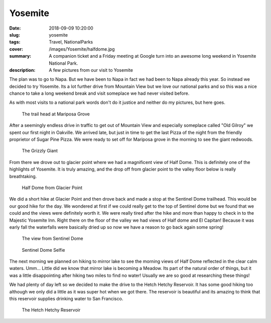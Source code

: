 Yosemite
========

:date: 2018-09-09 10:20:00
:slug: yosemite
:tags: Travel, NationalParks
:cover: /images/Yosemite/halfdome.jpg
:summary: A companion ticket and a Friday meeting at Google turn into an awesome long weekend in Yosemite National Park.
:description: A few pictures from our visit to Yosemite

The plan was to go to Napa.  But we have been to Napa in fact we had been to Napa already this year.  So instead we decided to try Yosemite.  Its a lot further drive from Mountain View but we love our national parks and so this was a nice chance to take a long weekend break and visit someplace we had never visited before.  

As with most visits to a national park words don't do it justice and neither do my pictures, but here goes.

.. figure:: /images/Yosemite/big_burned.jpg

	The trail head at Mariposa Grove

After a seemingly endless drive in traffic to get out of Mountain View and especially someplace called "Old Gilroy" we spent our first night in Oakville.  We arrived late, but just in time to get the last Pizza of the night from the friendly proprietor of Sugar Pine Pizza.  We were ready to set off for Mariposa grove in the morning to see the giant redwoods.	

.. figure:: /images/Yosemite/sequoia.jpg

	The Grizzly Giant

From there we drove out to glacier point where we had a magnificent view of Half Dome.  This is definitely one of the highlights of Yosemite.  It is truly amazing, and the drop off from glacier point to the valley floor below is really breathtaking. 

.. figure:: /images/Yosemite/halfdome.jpg

	Half Dome from Glacier Point

We did a short hike at Glacier Point and then drove back and made a stop at the Sentinel Dome trailhead.  This would be our good hike for the day.  We wondered at first if we could really get to the top of Sentinel dome but we found that we could and the views were definitely worth it.  We were really tired after the hike and more than happy to check in to the Majestic Yosemite Inn.  Right there on the floor of the valley we had views of Half dome and El Capitan!  Because it was early fall the waterfalls were basically dried up so now we have a reason to go back again some spring!


.. figure:: /images/Yosemite/sentinel_view.jpg

	The view from Sentinel Dome

.. figure:: /images/Yosemite/sentinel_selfie.jpg

	Sentinel Dome Selfie


The next morning we planned on hiking to mirror lake to see the morning views of Half Dome reflected in the clear calm waters.  Umm... Little did we know that mirror lake is becoming a Meadow.  Its part of the natural order of things, but it was a little disappointing after hiking two miles to find no water!  Usually we are so good at researching these things!

We had plenty of day left so we decided to make the drive to the Hetch Hetchy Reservoir.  It has some good hiking too although we only did a little as it was super hot when we got there.  The reservoir is beautiful and its amazing to think that this reservoir supplies drinking water to San Francisco.

.. figure:: /images/Yosemite/reservoir.jpg

	The Hetch Hetchy Reservoir



